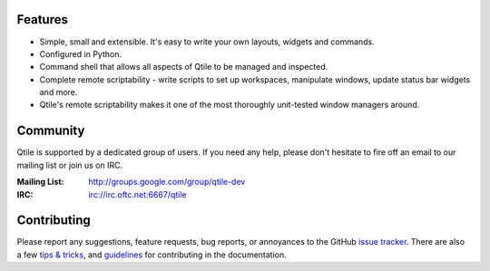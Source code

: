 .. raw:: html

   <div align="center">
         <a href="http://www.qtile.org"><img width="400" src="logo.png" alt="Logo"></a>
         <p>
             <b>A full-featured, hackable tiling window manager written and configured in Python</b>
         </p>
         <p>
             <a href="http://www.qtile.org"><img src="https://img.shields.io/badge/website-qtile.org-blue.svg" alt="Website"></a>
             <a href="https://pypi.org/project/qtile/"><img src="https://img.shields.io/pypi/v/qtile.svg" alt="PyPI"></a>
             <a href="https://travis-ci.org/qtile/qtile"><img src="https://img.shields.io/travis/qtile/qtile.svg" alt="Travis"></a>
             <a href="http://docs.qtile.org/en/latest/"><img src="https://img.shields.io/readthedocs/qtile.svg" alt="Read the Docs"></a>
             <a href="https://coveralls.io/github/qtile/qtile?branch=master"><img src="https://img.shields.io/coveralls/github/qtile/qtile/master.svg" alt="Coveralls"></a>
             <a href="https://github.com/qtile/qtile/blob/master/LICENSE"><img src="https://img.shields.io/github/license/qtile/qtile.svg" alt="License"></a>
         </p>
   </div>

Features
========

* Simple, small and extensible. It's easy to write your own layouts,
  widgets and commands.
* Configured in Python.
* Command shell that allows all aspects of Qtile to be managed and
  inspected.
* Complete remote scriptability - write scripts to set up workspaces,
  manipulate windows, update status bar widgets and more.
* Qtile's remote scriptability makes it one of the most thoroughly
  unit-tested window managers around.

Community
=========

Qtile is supported by a dedicated group of users. If you need any help, please
don't hesitate to fire off an email to our mailing list or join us on IRC.

:Mailing List: http://groups.google.com/group/qtile-dev
:IRC: irc://irc.oftc.net:6667/qtile

Contributing
============

Please report any suggestions, feature requests, bug reports, or annoyances to
the GitHub `issue tracker`_. There are also a few `tips & tricks`_,
and `guidelines`_ for contributing in the documentation.

.. _`issue tracker`: https://github.com/qtile/qtile/issues
.. _`tips & tricks`: http://docs.qtile.org/en/latest/manual/hacking.html
.. _`guidelines`: http://docs.qtile.org/en/latest/manual/contributing.html
